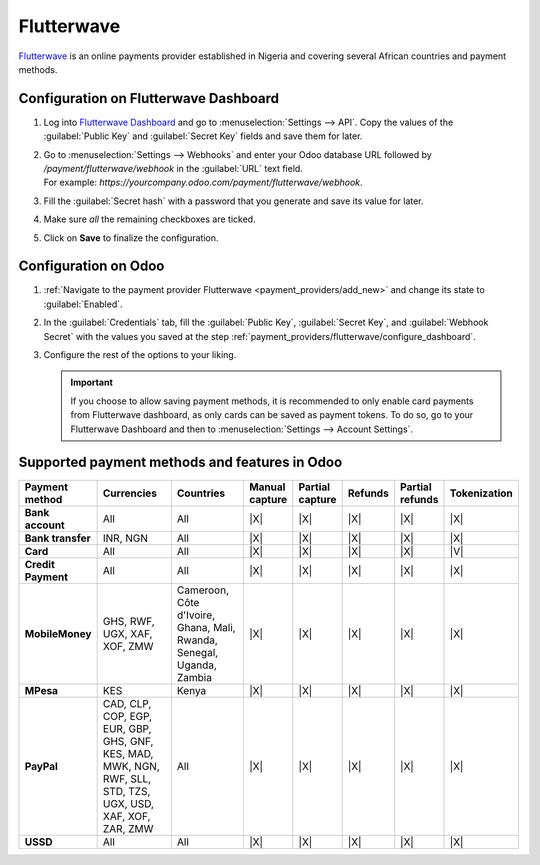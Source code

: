 ===========
Flutterwave
===========

`Flutterwave <https://flutterwave.com/>`_ is an online payments provider established in Nigeria and
covering several African countries and payment methods.

.. _payment_providers/flutterwave/configure_dashboard:

Configuration on Flutterwave Dashboard
======================================

#. Log into `Flutterwave Dashboard <https://dashboard.flutterwave.com/>`_ and go to
   :menuselection:`Settings --> API`. Copy the values of the :guilabel:`Public Key` and
   :guilabel:`Secret Key` fields and save them for later.
#. | Go to :menuselection:`Settings --> Webhooks` and enter your Odoo database URL followed by
     `/payment/flutterwave/webhook` in the :guilabel:`URL` text field.
   | For example: `https://yourcompany.odoo.com/payment/flutterwave/webhook`.
#. Fill the :guilabel:`Secret hash` with a password that you generate and save its value for later.
#. Make sure *all* the remaining checkboxes are ticked.
#. Click on **Save** to finalize the configuration.

.. image:: flutterwave/flutterwave-settings.png
   :alt: Flutterwave settings

.. _payment_providers/flutterwave/configure_odoo:

Configuration on Odoo
=====================

#. :ref:`Navigate to the payment provider Flutterwave <payment_providers/add_new>` and change its
   state to :guilabel:`Enabled`.
#. In the :guilabel:`Credentials` tab, fill the :guilabel:`Public Key`, :guilabel:`Secret Key`, and
   :guilabel:`Webhook Secret` with the values you saved at the step
   :ref:`payment_providers/flutterwave/configure_dashboard`.
#. Configure the rest of the options to your liking.

   .. important::
      If you choose to allow saving payment methods, it is recommended to only enable card payments
      from Flutterwave dashboard, as only cards can be saved as payment tokens. To do so, go to your
      Flutterwave Dashboard and then to :menuselection:`Settings --> Account Settings`.

.. seealso::
   :doc:`../payment_providers`

Supported payment methods and features in Odoo
==============================================

.. |V| replace:: :icon:`fa-check`
.. |X| replace:: :icon:`fa-times`

.. list-table::
   :header-rows: 1
   :stub-columns: 1
   :widths: 10 25 25 8 8 8 8 8

   * - Payment method
     - Currencies
     - Countries
     - Manual capture
     - Partial capture
     - Refunds
     - Partial refunds
     - Tokenization
   * - Bank account
     - All
     - All
     - |X|
     - |X|
     - |X|
     - |X|
     - |X|
   * - Bank transfer
     - INR, NGN
     - All
     - |X|
     - |X|
     - |X|
     - |X|
     - |X|
   * - Card
     - All
     - All
     - |X|
     - |X|
     - |X|
     - |X|
     - |V|
   * - Credit Payment
     - All
     - All
     - |X|
     - |X|
     - |X|
     - |X|
     - |X|
   * - MobileMoney
     - GHS, RWF, UGX, XAF, XOF, ZMW
     - Cameroon, Côte d'Ivoire, Ghana, Mali, Rwanda, Senegal, Uganda, Zambia
     - |X|
     - |X|
     - |X|
     - |X|
     - |X|
   * - MPesa
     - KES
     - Kenya
     - |X|
     - |X|
     - |X|
     - |X|
     - |X|
   * - PayPal
     - CAD, CLP, COP, EGP, EUR, GBP, GHS, GNF, KES, MAD, MWK, NGN, RWF, SLL, STD, TZS, UGX, USD,
       XAF, XOF, ZAR, ZMW
     - All
     - |X|
     - |X|
     - |X|
     - |X|
     - |X|
   * - USSD
     - All
     - All
     - |X|
     - |X|
     - |X|
     - |X|
     - |X|
